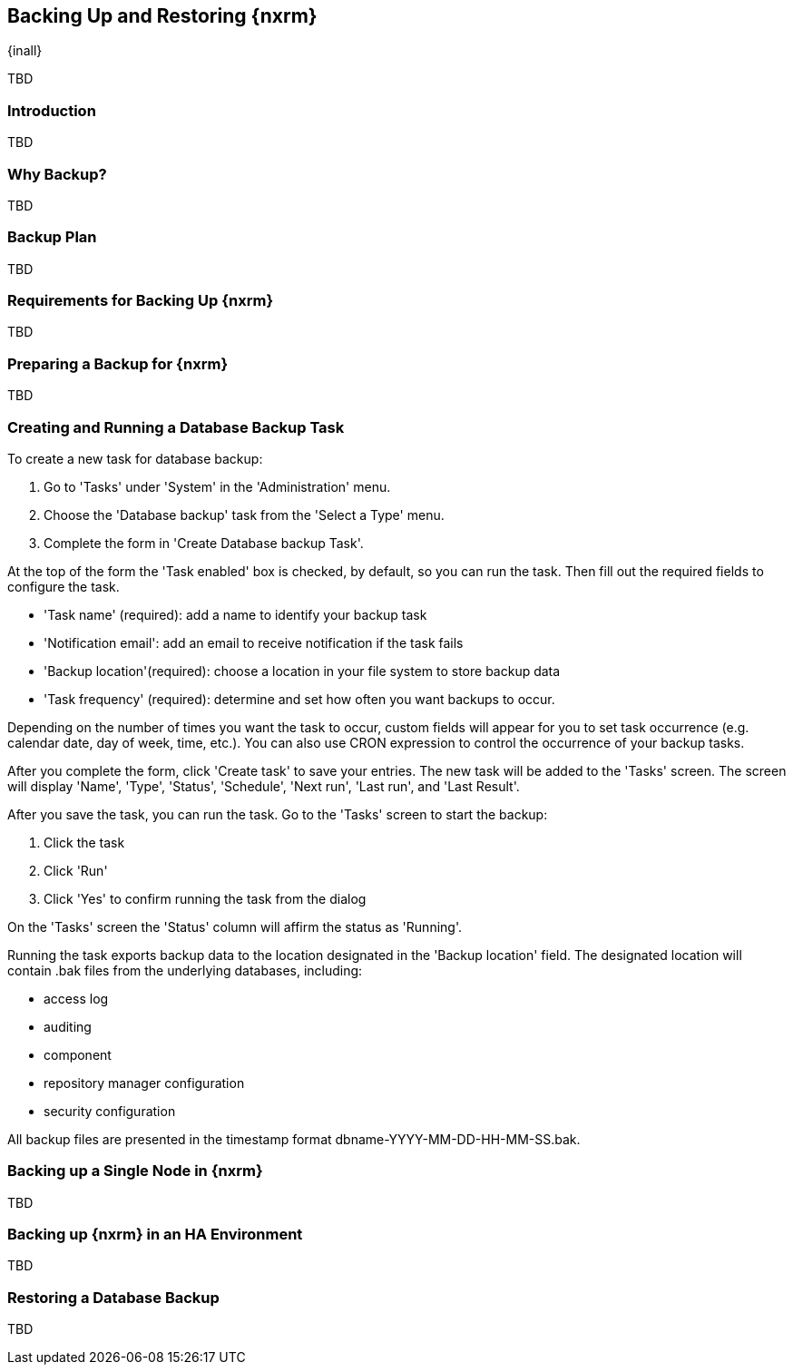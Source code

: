 [[backup]]
==  Backing Up and Restoring {nxrm}
{inall}

TBD

[[backup-introduction]]
=== Introduction

TBD

[[why-backup]]
=== Why Backup?

TBD

[[backup-configuration]]
=== Backup Plan

TBD
////
Checklist, self-repair tasks - TBD
////


[[backup-requirements]]
=== Requirements for Backing Up {nxrm}

TBD


[[backup-preparation]]
=== Preparing a Backup for {nxrm}

TBD
////
Formalize: Before you execute a backup of your OrientDB, select a backup tool of your preference to
back your content, i.e. accesslog, components, system configuration, and security
////

[[backup-task]]
=== Creating and Running a Database Backup Task

To create a new task for database backup:

1. Go to 'Tasks' under 'System' in the 'Administration' menu.
2. Choose the 'Database backup' task from the 'Select a Type' menu.
3. Complete the form in 'Create Database backup Task'.

At the top of the form the 'Task enabled' box is checked, by default, so you can run the task. Then fill
out the required fields to configure the task.

* 'Task name' (required): add a name to identify your backup task
* 'Notification email': add an email to receive notification if the task fails
* 'Backup location'(required): choose a location in your file system to store backup data
* 'Task frequency' (required): determine and set how often you want backups to occur.

Depending on the number of times you want the task to occur, custom fields will appear for you to set task
occurrence (e.g. calendar date, day of week, time, etc.). You can also use CRON expression to control the
occurrence of your backup tasks.

After you complete the form, click 'Create task' to save your entries. The new task will be added to the 'Tasks'
screen. The screen will display 'Name', 'Type', 'Status', 'Schedule', 'Next run', 'Last run', and 'Last Result'.

////
Consider a screenshot in lieu of written description of table
////

After you save the task, you can run the task. Go to the 'Tasks' screen to start the backup:

1. Click the task
2. Click 'Run'
3. Click 'Yes' to confirm running the task from the dialog

On the 'Tasks' screen the 'Status' column will affirm the status as 'Running'.

Running the task exports backup data to the location designated in the 'Backup location' field. The designated
location will contain +.bak+ files from the underlying databases, including:

* access log
* auditing
* component
* repository manager configuration
* security configuration

All backup files are presented in the timestamp format +dbname-YYYY-MM-DD-HH-MM-SS.bak+.


[[backup-node]]
=== Backing up a Single Node in {nxrm}

TBD
////
Distinguish single node backup from an backup for HA
////


[[backup-ha]]
=== Backing up {nxrm} in an HA Environment

TBD

[[backup-retrieve]]
=== Restoring a Database Backup

TBD
////
potentially, subtask for NEXUS-11203
////
